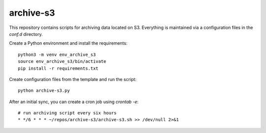 archive-s3
==========

This repository contains scripts for archiving data located on S3.
Everything is maintained via a configuration files in the `conf.d`
directory.

Create a Python environment and install the requirements::

    python3 -m venv env_archive_s3
    source env_archive_s3/bin/activate
    pip install -r requirements.txt

Create configuration files from the template and run the script::

    python archive-s3.py

After an initial sync, you can create a cron job using `crontab -e`::

    # run archiving script every six hours
    * */6 * * * ~/repos/archive-s3/archive-s3.sh >> /dev/null 2>&1
